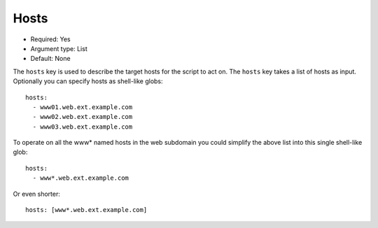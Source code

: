 Hosts
^^^^^

* Required: Yes
* Argument type: List
* Default: None

The ``hosts`` key is used to describe the target hosts for the script to
act on. The ``hosts`` key takes a list of hosts as input. Optionally you
can specify hosts as shell-like globs::

    hosts:
      - www01.web.ext.example.com
      - www02.web.ext.example.com
      - www03.web.ext.example.com

To operate on all the www* named hosts in the web subdomain you could
simplify the above list into this single shell-like glob::

    hosts:
      - www*.web.ext.example.com

Or even shorter::

    hosts: [www*.web.ext.example.com]

